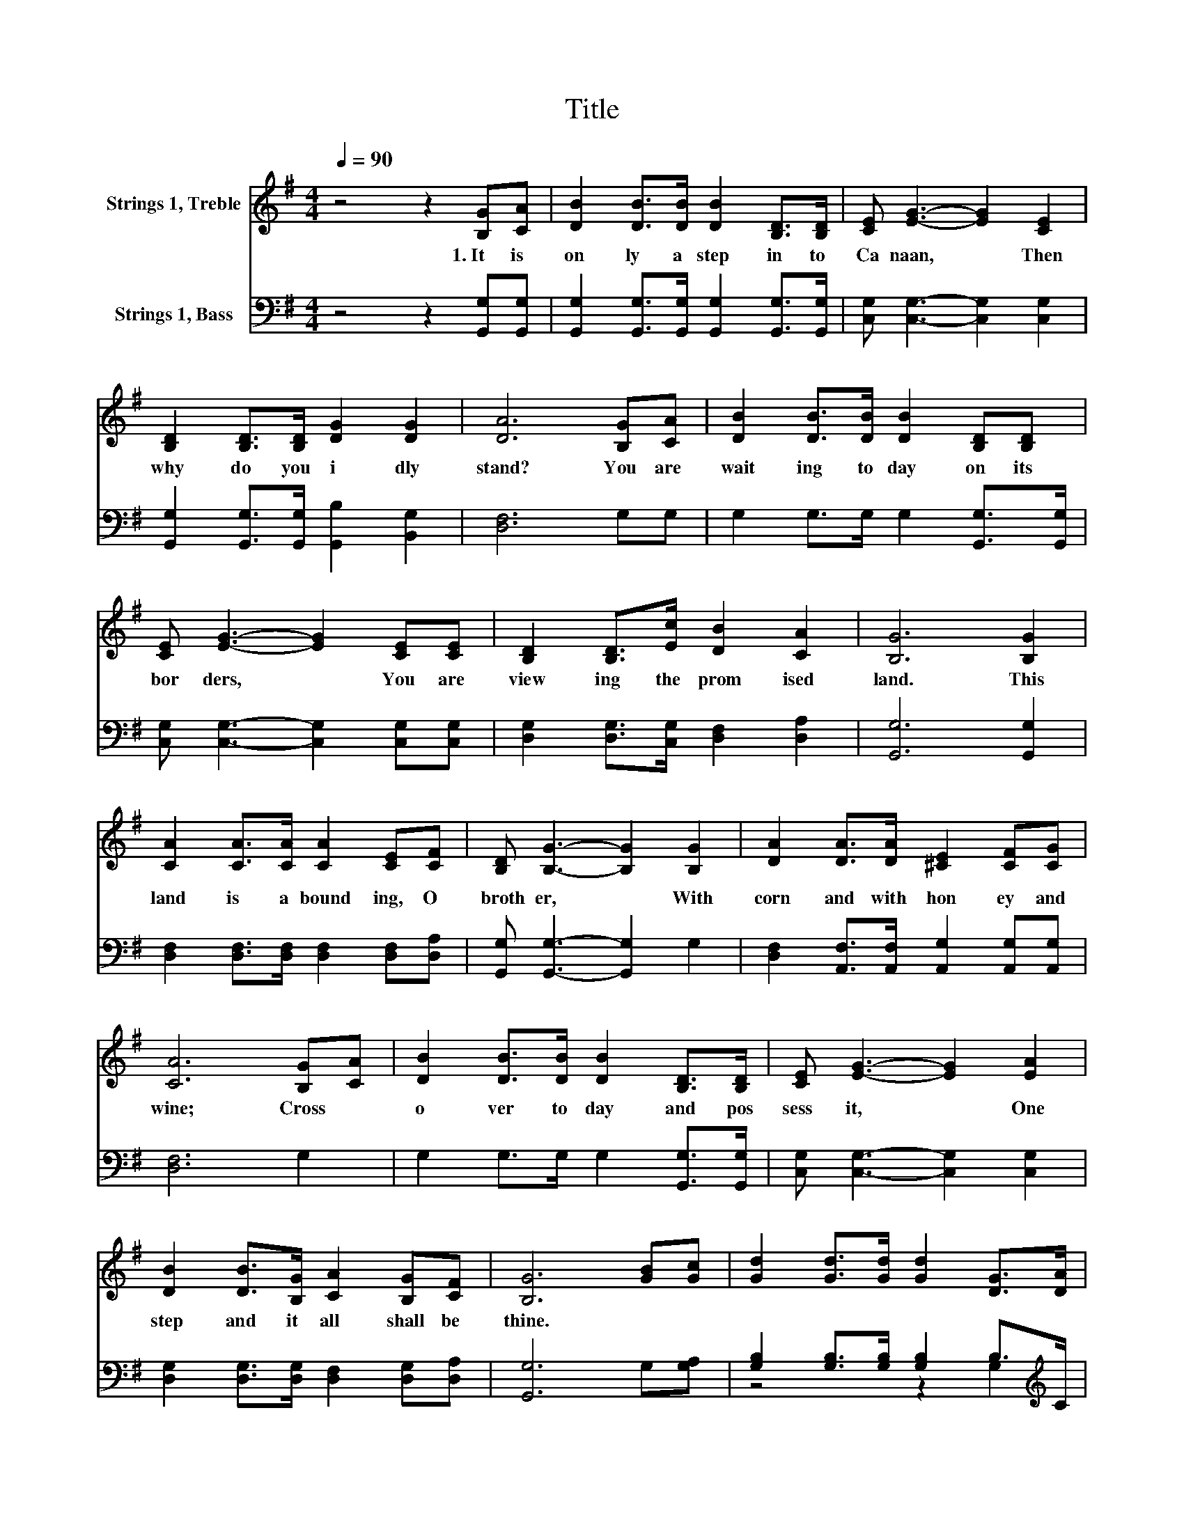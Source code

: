 X:1
T:Title
%%score 1 ( 2 3 )
L:1/8
Q:1/4=90
M:4/4
K:G
V:1 treble nm="Strings 1, Treble"
V:2 bass nm="Strings 1, Bass"
V:3 bass 
V:1
 z4 z2 [B,G][CA] | [DB]2 [DB]>[DB] [DB]2 [B,D]>[B,D] | [CE] [EG]3- [EG]2 [CE]2 | %3
w: 1.~It~ is~|on ly~ a~ step~ in to~|Ca naan,~ * Then~|
 [B,D]2 [B,D]>[B,D] [DG]2 [DG]2 | [DA]6 [B,G][CA] | [DB]2 [DB]>[DB] [DB]2 [B,D][B,D] | %6
w: why~ do~ you~ i dly~|stand?~ You~ are~|wait ing~ to day~ on~ its~|
 [CE] [EG]3- [EG]2 [CE][CE] | [B,D]2 [B,D]>[Ec] [DB]2 [CA]2 | [B,G]6 [B,G]2 | %9
w: bor ders,~ * You~ are~|view ing~ the~ prom ised~|land.~ This~|
 [CA]2 [CA]>[CA] [CA]2 [CE][CF] | [B,D] [B,G]3- [B,G]2 [B,G]2 | [DA]2 [DA]>[DA] [^CE]2 [CF][CG] | %12
w: land~ is~ a bound ing,~ O~|broth er,~ * With~|corn~ and~ with~ hon ey~ and~|
 [CA]6 [B,G][CA] | [DB]2 [DB]>[DB] [DB]2 [B,D]>[B,D] | [CE] [EG]3- [EG]2 [EA]2 | %15
w: wine;~ Cross~ *|o ver~ to day~ and~ pos|sess~ it,~ * One~|
 [DB]2 [DB]>[B,G] [CA]2 [B,G][CF] | [B,G]6 [GB][Gc] | [Gd]2 [Gd]>[Gd] [Gd]2 [DG]>[DA] | %18
w: step~ and~ it~ all~ shall~ be~|thine.~ * *||
 [GB] [GB]3- [GB]2 [GB]2 | [FA]2 [FA]>[FA] [FA]2 G>[FA] | [GB]6 [GB][Gc] | %21
w: |||
 [Gd]2 [Gd]>[Gd] [Gd]2 [DB]>[DB] | [EA] [EG]3- [EG]2 [EA]2 | [DB]2 [DB]>[B,G] [DA]2 [DG]>[DF] | %24
w: |||
 [DG]6 z2 |] %25
w: |
V:2
 z4 z2 [G,,G,][G,,G,] | [G,,G,]2 [G,,G,]>[G,,G,] [G,,G,]2 [G,,G,]>[G,,G,] | %2
 [C,G,] [C,G,]3- [C,G,]2 [C,G,]2 | [G,,G,]2 [G,,G,]>[G,,G,] [G,,B,]2 [B,,G,]2 | [D,F,]6 G,G, | %5
 G,2 G,>G, G,2 [G,,G,]>[G,,G,] | [C,G,] [C,G,]3- [C,G,]2 [C,G,][C,G,] | %7
 [D,G,]2 [D,G,]>[C,G,] [D,F,]2 [D,A,]2 | [G,,G,]6 [G,,G,]2 | %9
 [D,F,]2 [D,F,]>[D,F,] [D,F,]2 [D,F,][D,A,] | [G,,G,] [G,,G,]3- [G,,G,]2 G,2 | %11
 [D,F,]2 [A,,F,]>[A,,F,] [A,,G,]2 [A,,G,][A,,G,] | [D,F,]6 G,2 | G,2 G,>G, G,2 [G,,G,]>[G,,G,] | %14
 [C,G,] [C,G,]3- [C,G,]2 [C,G,]2 | [D,G,]2 [D,G,]>[D,G,] [D,F,]2 [D,G,][D,A,] | [G,,G,]6 G,[G,A,] | %17
 [G,B,]2 [G,B,]>[G,B,] [G,B,]2 B,>[K:treble]C | [G,D]2 [G,D]>[G,D] [G,D][K:bass][G,D] [G,D]2 | %19
 [D,D]2 [D,D]>[D,D] [D,D]2 B,>D | D2- [B,,D-]>[D,D-] [G,D]2 G,[G,A,] | %21
 [G,B,]2 [G,B,]>[G,B,] [G,B,]2 [G,,D]2 | [C,C]2 [C,C]>[C,C] [C,C][C,C] [C,G,]2 | %23
 [D,G,]2 [D,G,]>[D,G,] [D,C]2 [D,B,]>[D,A,] | [G,,B,]6 z2 |] %25
V:3
 x8 | x8 | x8 | x8 | x8 | x8 | x8 | x8 | x8 | x8 | x8 | x8 | x8 | x8 | x8 | x8 | x8 | %17
 z4 z2 G,2[K:treble] | x5[K:bass] x3 | z4 z2 D,2 | G,,2 z2 z4 | x8 | x8 | x8 | x8 |] %25

